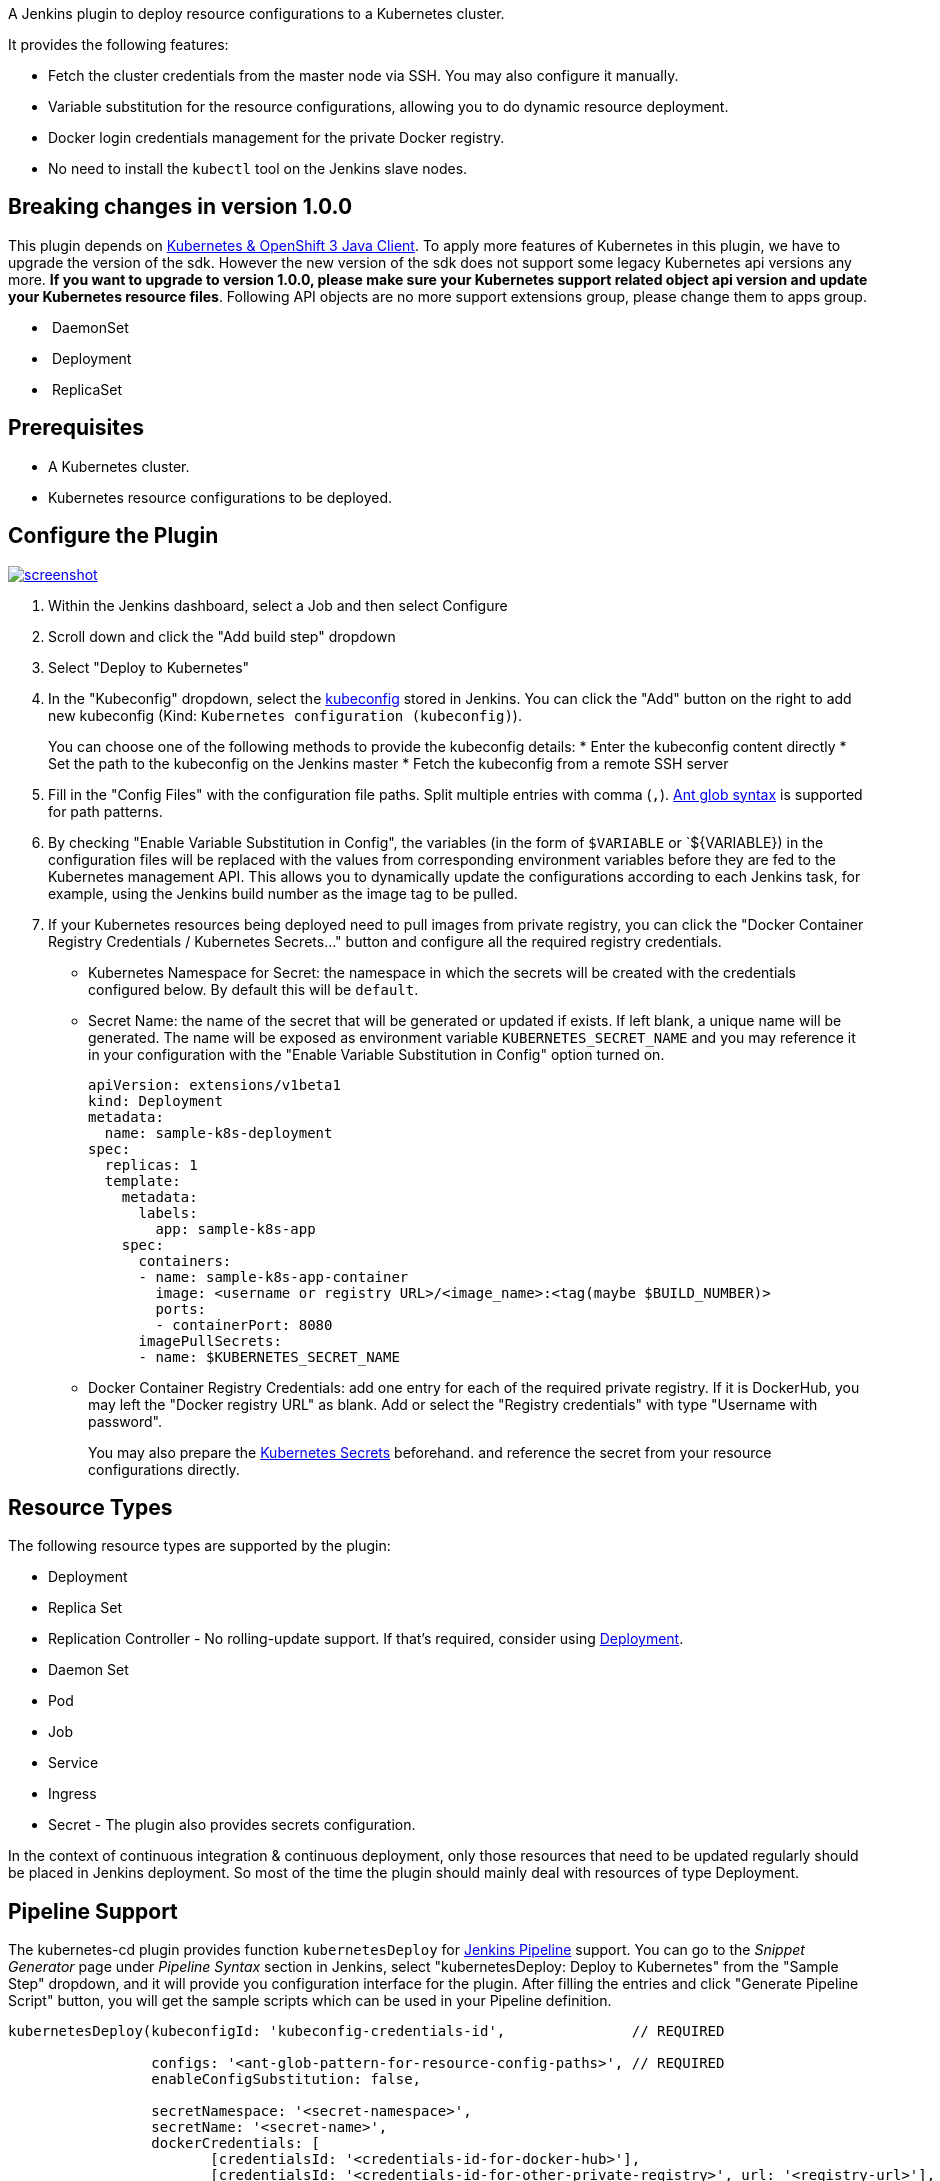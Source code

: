 A Jenkins plugin to deploy resource configurations to a Kubernetes
cluster.

It provides the following features:

* Fetch the cluster credentials from the master node via SSH. You may
also configure it manually.
* Variable substitution for the resource configurations, allowing you to
do dynamic resource deployment.
* Docker login credentials management for the private Docker registry.
* No need to install the `+kubectl+` tool on the Jenkins slave nodes.

[[KubernetesContinuousDeployPlugin-Breakingchangesinversion1.0.0]]
== Breaking changes in version 1.0.0

This plugin depends
on https://github.com/fabric8io/kubernetes-client[Kubernetes & OpenShift
3 Java Client]. To apply more features of Kubernetes in this plugin, we
have to upgrade the version of the sdk. However the new version of the
sdk does not support some legacy Kubernetes api versions any more. *If
you want to upgrade to version 1.0.0, please make sure your Kubernetes
support related object api version and update your Kubernetes resource
files*. Following API objects are no more support extensions group,
please change them to apps group.

*  DaemonSet
*  Deployment
*  ReplicaSet

[[KubernetesContinuousDeployPlugin-Prerequisites]]
== Prerequisites

* A Kubernetes cluster.
* Kubernetes resource configurations to be deployed.

[[KubernetesContinuousDeployPlugin-ConfigurethePlugin]]
== Configure the Plugin

https://github.com/jenkinsci/kubernetes-cd-plugin/blob/dev/img/screenshot.png[[.confluence-embedded-file-wrapper]#image:https://github.com/jenkinsci/kubernetes-cd-plugin/raw/dev/img/screenshot.png[screenshot]#]

. Within the Jenkins dashboard, select a Job and then select Configure
. Scroll down and click the "Add build step" dropdown
. Select "Deploy to Kubernetes"
. In the "Kubeconfig" dropdown, select
the https://kubernetes.io/docs/tasks/access-application-cluster/authenticate-across-clusters-kubeconfig/[kubeconfig] stored
in Jenkins. You can click the "Add" button on the right to add new
kubeconfig (Kind: `+Kubernetes configuration (kubeconfig)+`).
+
You can choose one of the following methods to provide the kubeconfig
details:
* Enter the kubeconfig content directly
* Set the path to the kubeconfig on the Jenkins master
* Fetch the kubeconfig from a remote SSH server
. Fill in the "Config Files" with the configuration file paths. Split
multiple entries with comma
(`+,+`). https://ant.apache.org/manual/dirtasks.html#patterns[Ant glob
syntax] is supported for path patterns.
. By checking "Enable Variable Substitution in Config", the variables
(in the form of `+$VARIABLE+` or `$\{VARIABLE}) in the configuration
files will be replaced with the values from corresponding environment
variables before they are fed to the Kubernetes management API. This
allows you to dynamically update the configurations according to each
Jenkins task, for example, using the Jenkins build number as the image
tag to be pulled.
. If your Kubernetes resources being deployed need to pull images from
private registry, you can click the "Docker Container Registry
Credentials / Kubernetes Secrets..." button and configure all the
required registry credentials.
* Kubernetes Namespace for Secret: the namespace in which the secrets
will be created with the credentials configured below. By default this
will be `+default+`.
* Secret Name: the name of the secret that will be generated or updated
if exists. If left blank, a unique name will be generated. The name will
be exposed as environment variable `+KUBERNETES_SECRET_NAME+` and you
may reference it in your configuration with the "Enable Variable
Substitution in Config" option turned on.
+
....
apiVersion: extensions/v1beta1
kind: Deployment
metadata:
  name: sample-k8s-deployment
spec:
  replicas: 1
  template:
    metadata:
      labels:
        app: sample-k8s-app
    spec:
      containers:
      - name: sample-k8s-app-container
        image: <username or registry URL>/<image_name>:<tag(maybe $BUILD_NUMBER)>
        ports:
        - containerPort: 8080
      imagePullSecrets:
      - name: $KUBERNETES_SECRET_NAME
....
* Docker Container Registry Credentials: add one entry for each of the
required private registry. If it is DockerHub, you may left the "Docker
registry URL" as blank. Add or select the "Registry credentials" with
type "Username with password".
+
You may also prepare
the https://kubernetes.io/docs/concepts/configuration/secret/[Kubernetes
Secrets] beforehand. and reference the secret from your resource
configurations directly.

[[KubernetesContinuousDeployPlugin-ResourceTypes]]
== Resource Types

The following resource types are supported by the plugin:

* Deployment
* Replica Set
* Replication Controller - No rolling-update support. If that's
required, consider
using https://kubernetes.io/docs/concepts/workloads/controllers/deployment/#rolling-update-deployment[Deployment].
* Daemon Set
* Pod
* Job
* Service
* Ingress
* Secret - The plugin also provides secrets configuration.

In the context of continuous integration & continuous deployment, only
those resources that need to be updated regularly should be placed in
Jenkins deployment. So most of the time the plugin should mainly deal
with resources of type Deployment.

[[KubernetesContinuousDeployPlugin-PipelineSupport]]
== Pipeline Support

The kubernetes-cd plugin provides
function `+kubernetesDeploy+` for https://jenkins.io/doc/book/pipeline/[Jenkins
Pipeline] support. You can go to the _Snippet Generator_ page
under _Pipeline Syntax_ section in Jenkins, select "kubernetesDeploy:
Deploy to Kubernetes" from the "Sample Step" dropdown, and it will
provide you configuration interface for the plugin. After filling the
entries and click "Generate Pipeline Script" button, you will get the
sample scripts which can be used in your Pipeline definition.

....
kubernetesDeploy(kubeconfigId: 'kubeconfig-credentials-id',               // REQUIRED

                 configs: '<ant-glob-pattern-for-resource-config-paths>', // REQUIRED
                 enableConfigSubstitution: false,
        
                 secretNamespace: '<secret-namespace>',
                 secretName: '<secret-name>',
                 dockerCredentials: [
                        [credentialsId: '<credentials-id-for-docker-hub>'],
                        [credentialsId: '<credentials-id-for-other-private-registry>', url: '<registry-url>'],
                 ]
)
....

The parameters can be divided into the following groups, which you may
configure as required.

* Kubeconfig
+
The credentials ID for the kubeconfig stored in Jenkins credentials
store.
* Basic config for the deployments.
+
....
kubernetesDeploy(
        ...
        configs: '<ant-glob-pattern-for-resource-config-paths>',
        enableConfigSubstitution: true,
        ...
)
....
** `+enableConfigSubstitution+` defaults to `+true+`
* Docker Container Registry Credentials / Kubernetes Secrets
+
....
kubernetesDeploy(
        ...
        secretNamespace: '<secret-namespace>',
        secretName: '<secret-name>',
        dockerCredentials: [
            [credentialsId: '<credentials-id-for-docker-hub>'],
            [credentialsId: '<credentials-id-for-other-private-registry>', url: '<registry-url>'],
        ],
)
....
** `+secretNamespace+` will be `+default+` if omitted.
** A unique `+secretName+` will be generated if omitted, and you need to
reference it with variable`+$KUBERNETES_SECRET_NAME+` in your resource
configurations.

[[KubernetesContinuousDeployPlugin-KubeconfigBinding]]
== Kubeconfig Binding

When the kubeconfig is prepared in the Jenkins credentials store, you
can utilize
the https://plugins.jenkins.io/credentials-binding[Credentials
Binding] plugin to bind the kubeconfig contents to a variable. You can
save the contents in the variable to a local file, which can be used to
invoke the `+kubectl+` command (with the `+--kubeconfig+` argument).

https://github.com/jenkinsci/kubernetes-cd-plugin/blob/dev/img/binding.png[[.confluence-embedded-file-wrapper]#image:https://github.com/jenkinsci/kubernetes-cd-plugin/raw/dev/img/binding.png[Kubeconfig
Contents Binding]#]

With pipeline:

[source,syntaxhighlighter-pre]
----
withCredentials([kubeconfigContent(credentialsId: 'acs-ssh-folder', variable: 'KUBECONFIG_CONTENT')]) {
    sh '''echo "$KUBECONFIG_CONTENT" > kubeconfig && cat kubeconfig && rm kubeconfig'''
}
----

[[KubernetesContinuousDeployPlugin-Data/Telemetry]]
== Data/Telemetry

Kubernetes Continuous Deploy Plugin collects usage data and sends it to
Microsoft to help improve our products and services. Read
our http://go.microsoft.com/fwlink/?LinkId=521839[privacy statement] to
learn more.

You can turn off usage data collection in Manage Jenkins -> Configure
System -> Azure -> Help make Azure Jenkins plugins better by sending
anonymous usage statistics to Azure Application Insights.

[[KubernetesContinuousDeployPlugin-Changelog]]
== Changelog

[[KubernetesContinuousDeployPlugin-Version2.1.2,2019-08-29]]
=== Version 2.1.2, 2019-08-29

* Fix ClassNotFoundException for jackson lib

[[KubernetesContinuousDeployPlugin-Version2.1.1,2019-08-27]]
=== Version 2.1.1, 2019-08-27

* Enable cascading deletion by default to delete dependents

[[KubernetesContinuousDeployPlugin-Version2.1.0,2019-08-19]]
=== Version 2.1.0, 2019-08-19

* Support deleting resources

[[KubernetesContinuousDeployPlugin-Version2.0.1,2019-08-14]]
=== Version 2.0.1, 2019-08-14

* Init supported models when loading clientWrapper

[[KubernetesContinuousDeployPlugin-Version2.0.0,2019-08-07]]
=== Version 2.0.0, 2019-08-07

* Change kubernetes sdk to the official one
* Make resources compatible with several api versions
* Support more resource types: StatefulSets, Network policy, Persistent
Volume, Persistent Volume Claim
* Enable incremental builds for PRs

[[KubernetesContinuousDeployPlugin-Version1.0.0,2019-05-31]]
=== Version 1.0.0, 2019-05-31

**This version forces updating Kubernetes yaml files' api version** +

* Bump Jenkins version to 2.60.3
* Upgrade kubernetes-client sdk version to 4.0.4
* Add support for CronJob and HPA

[[KubernetesContinuousDeployPlugin-Version0.2.3,2018-06-08]]
=== Version 0.2.3, 2018-06-08

* Documentation and AI fix

[[KubernetesContinuousDeployPlugin-Version0.2.2,2018-05-18]]
=== Version 0.2.2, 2018-05-18

* Support for namespace creation and update
* Fix EnvironmentInjector serialization (JENKINS-51147)

[[KubernetesContinuousDeployPlugin-Version0.2.1,2018-04-20]]
=== Version 0.2.1, 2018-04-20

* Fix scoped SSH credentials lookup in kubeconfig credentials (#26)
* Fix Kubernetes deploy configuration verification (#29)
* Add support for ConfigMap (#30)
* Fix serialization of 3rd party exceptions thrown from slave
(JENKINS-50760)

[[KubernetesContinuousDeployPlugin-Version0.2.0,2018-04-03]]
=== Version 0.2.0, 2018-04-03

* Configure kubeconfig in the Jenkins credentials store instead of the
job configuration (JENKINS-49781)
+
The original "Kubernetes Cluster Credentials" configuration is
deprecated.
* Upgrade Kubernetes Client to 3.1.10
* Use scoped credentials lookup (#19)

[[KubernetesContinuousDeployPlugin-Version0.1.5,2018-02-22]]
=== Version 0.1.5, 2018-02-22

* Abort build on error (JENKINS-48662 / #12)
* Update Kubernetes Client to 3.1.7

[[KubernetesContinuousDeployPlugin-Version0.1.4,2017-11-07]]
=== Version 0.1.4, 2017-11-07

* Fix master node SSH password login on Jenkins slave
* Add Third Party Notice

[[KubernetesContinuousDeployPlugin-Version0.1.3,2017-10-10]]
=== Version 0.1.3, 2017-10-10

* Remove runtime licenses

[[KubernetesContinuousDeployPlugin-Version0.1.2,2017-09-29]]
=== Version 0.1.2, 2017-09-29

* {blank}
+
Fixed a stream closed issue when variable substitution is disabled

[[KubernetesContinuousDeployPlugin-Version0.1.1,2017-09-28]]
=== Version 0.1.1, 2017-09-28

* Fixed an issue that plugin crashes on fastxml load

[[KubernetesContinuousDeployPlugin-Version0.1.0,2017-09-27]]
=== Version 0.1.0, 2017-09-27

* Initial release
